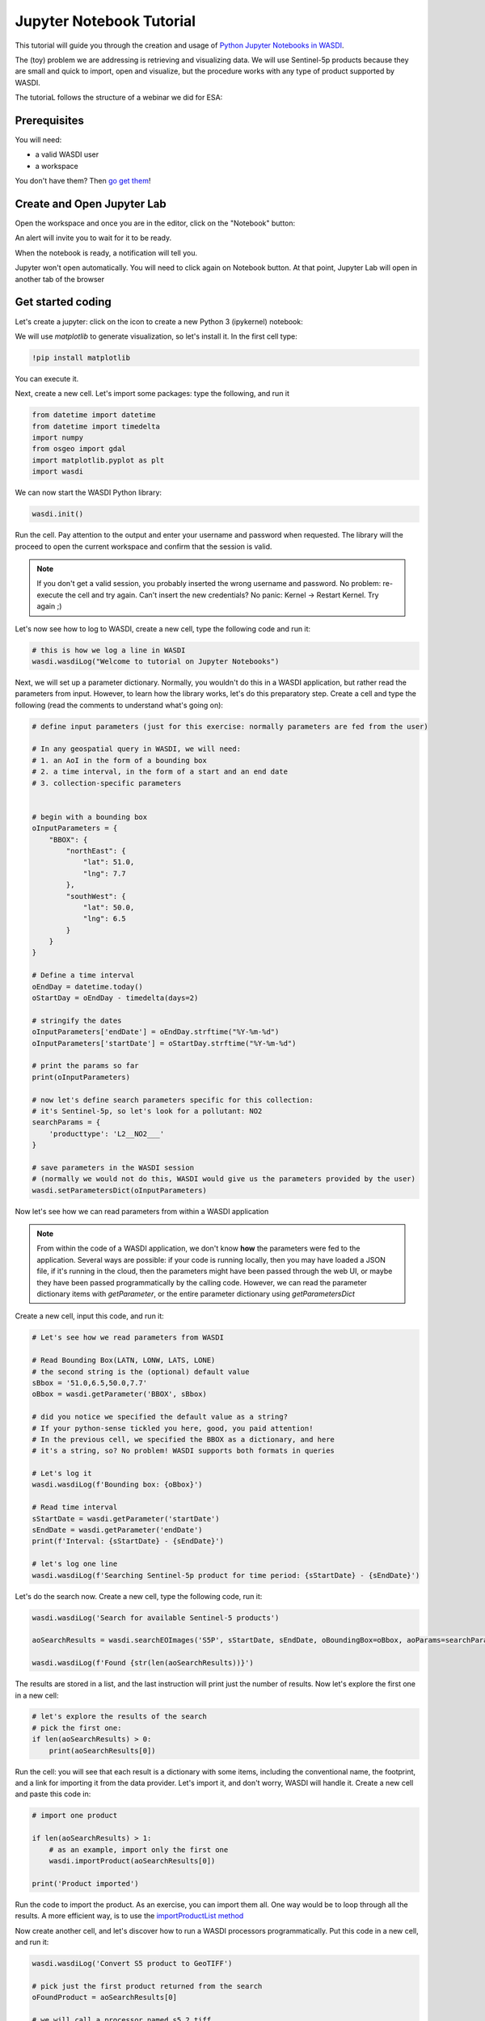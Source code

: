 
Jupyter Notebook Tutorial
===========================

This tutorial will guide you through the creation and usage of `Python Jupyter Notebooks in WASDI <https://wasdi.readthedocs.io/en/latest/UserManual/UsingYourWorkspace.html#open-jupyter>`_.

The (toy) problem we are addressing is retrieving and visualizing data. We will use Sentinel-5p products because they are small and quick to import, open and visualize, but the procedure works with any type of product supported by WASDI.

The tutoriaL follows the structure of a webinar we did for ESA:

.. youtube:: eNkWPD7nehY

Prerequisites
---------------------------

You will need:

- a valid WASDI user
- a workspace

You don't have them? Then `go get them <../GettingStarted/WasdiTutorial.rst>`_!

Create and Open Jupyter Lab
---------------------------

Open the workspace and once you are in the editor, click on the "Notebook" button:

.. image:: ../_static/JupyterNotebookTutorial/00.CreateJupyter.png

An alert will invite you to wait for it to be ready.

.. image:: ../_static/JupyterNotebookTutorial/01.Patience.png

When the notebook is ready, a notification will tell you. 

.. image:: ../_static/JupyterNotebookTutorial/02.OpenJupyter.png

Jupyter won't open automatically. You will need to click again on Notebook button. At that point, Jupyter Lab will open in another tab of the browser


Get started coding
---------------------

Let's create a jupyter: click on the icon to create a new Python 3 (ipykernel) notebook:

.. image:: ../_static/JupyterNotebookTutorial/03.newNotebook.png

We will use `matplotlib` to generate visualization, so let's install it. In the first cell type:

.. code-block:: console

    !pip install matplotlib

You can execute it.

Next, create a new cell. Let's import some packages: type the following, and run it

.. code-block:: python3

    from datetime import datetime
    from datetime import timedelta
    import numpy
    from osgeo import gdal
    import matplotlib.pyplot as plt
    import wasdi

We can now start the WASDI Python library:

.. code-block:: python3

    wasdi.init()

Run the cell. Pay attention to the output and enter your username and password when requested. The library will the proceed to open the current workspace and confirm that the session is valid.

.. note::

    If you don't get a valid session, you probably inserted the wrong username and password. No problem: re-execute the cell and try again. Can't insert the new credentials? No panic: Kernel -> Restart Kernel. Try again ;)

Let's now see how to log to WASDI, create a new cell, type the following code and run it:

.. code-block:: python3

    # this is how we log a line in WASDI
    wasdi.wasdiLog("Welcome to tutorial on Jupyter Notebooks")

Next, we will set up a parameter dictionary. Normally, you wouldn't do this in a WASDI application, but rather read the parameters from input. However, to learn how the library works, let's do this preparatory step. Create a cell and type the following (read the comments to understand what's going on):

.. code-block:: python3

    # define input parameters (just for this exercise: normally parameters are fed from the user)

    # In any geospatial query in WASDI, we will need:
    # 1. an AoI in the form of a bounding box
    # 2. a time interval, in the form of a start and an end date
    # 3. collection-specific parameters


    # begin with a bounding box
    oInputParameters = {
        "BBOX": {
            "northEast": {
                "lat": 51.0,
                "lng": 7.7
            },
            "southWest": {
                "lat": 50.0,
                "lng": 6.5
            }
        }
    }

    # Define a time interval
    oEndDay = datetime.today()
    oStartDay = oEndDay - timedelta(days=2)

    # stringify the dates
    oInputParameters['endDate'] = oEndDay.strftime("%Y-%m-%d")
    oInputParameters['startDate'] = oStartDay.strftime("%Y-%m-%d")

    # print the params so far
    print(oInputParameters)

    # now let's define search parameters specific for this collection:
    # it's Sentinel-5p, so let's look for a pollutant: NO2
    searchParams = {
        'producttype': 'L2__NO2___'
    }

    # save parameters in the WASDI session
    # (normally we would not do this, WASDI would give us the parameters provided by the user)
    wasdi.setParametersDict(oInputParameters)

Now let's see how we can read parameters from within a WASDI application

.. note::

    From within the code of a WASDI application, we don't know **how** the parameters were fed to the application. Several ways are possible: if your code is running locally, then you may have loaded a JSON file, if it's running in the cloud, then the parameters might have been passed through the web UI, or maybe they have been passed programmatically by the calling code.
    However, we can read the parameter dictionary items with `getParameter`, or the entire parameter dictionary using `getParametersDict`

Create a new cell, input this code, and run it:

.. code-block:: python3

    # Let's see how we read parameters from WASDI

    # Read Bounding Box(LATN, LONW, LATS, LONE)
    # the second string is the (optional) default value
    sBbox = '51.0,6.5,50.0,7.7'
    oBbox = wasdi.getParameter('BBOX', sBbox)

    # did you notice we specified the default value as a string?
    # If your python-sense tickled you here, good, you paid attention!
    # In the previous cell, we specified the BBOX as a dictionary, and here
    # it's a string, so? No problem! WASDI supports both formats in queries

    # Let's log it
    wasdi.wasdiLog(f'Bounding box: {oBbox}')

    # Read time interval
    sStartDate = wasdi.getParameter('startDate')
    sEndDate = wasdi.getParameter('endDate')
    print(f'Interval: {sStartDate} - {sEndDate}')

    # let's log one line
    wasdi.wasdiLog(f'Searching Sentinel-5p product for time period: {sStartDate} - {sEndDate}')

Let's do the search now. Create a new cell, type the following code, run it:

.. code-block:: python3

    wasdi.wasdiLog('Search for available Sentinel-5 products')

    aoSearchResults = wasdi.searchEOImages('S5P', sStartDate, sEndDate, oBoundingBox=oBbox, aoParams=searchParams)

    wasdi.wasdiLog(f'Found {str(len(aoSearchResults))}')

The results are stored in a list, and the last instruction will print just the number of results. Now let's explore the first one in a new cell:

.. code-block:: python3

    # let's explore the results of the search
    # pick the first one:
    if len(aoSearchResults) > 0:
        print(aoSearchResults[0])

Run the cell: you will see that each result is a dictionary with some items, including the conventional name, the footprint, and a link for importing it from the data provider. Let's import it, and don't worry, WASDI will handle it. Create a new cell and paste this code in:

.. code-block:: python3

    # import one product

    if len(aoSearchResults) > 1:
        # as an example, import only the first one
        wasdi.importProduct(aoSearchResults[0])

    print('Product imported')

Run the code to import the product. As an exercise, you can import them all. One way would be to loop through all the results. A more efficient way, is to use the `importProductList method <https://wasdi.readthedocs.io/en/latest/Libraries/python/waspy.html#importproductlist>`_

Now create another cell, and let's discover how to run a WASDI processors programmatically. Put this code in a new cell, and run it:

.. code-block:: python3

    wasdi.wasdiLog('Convert S5 product to GeoTIFF')

    # pick just the first product returned from the search
    oFoundProduct = aoSearchResults[0]

    # we will call a processor named s5_2_tiff
    # which is already deployed in WASDI

    # Prepare the inputs for the processor
    aoInputs = {}
    aoInputs["S5Image"] = oFoundProduct["fileName"]
    aoInputs["Band"] = "nitrogendioxide_tropospheric_column"

    # call the processor...
    wasdi.wasdiLog('starting the processor')
    sProcessId = wasdi.executeProcessor("s5_2_tiff", aoInputs)
    wasdi.wasdiLog(f'waiting for process {sProcessId} to complete')
    # and wait for it to complete
    sStatus=wasdi.waitProcess(sProcessId)
    wasdi.wasdiLog(f'Process {sProcessId} completed in status {sStatus}')

Processors, in WASDI, have a payload, which is way of saving textual data. It's a JSON object. Let's see what `s5_2_tiff` saved in its payload: create a new cell, past this code in it and run it:

.. code-block:: python3

    # read the payload
    oPayload = wasdi.getProcessorPayload(sProcessId, True)

    if oPayload is not None:
        print(f'Payload saved for the process:\n{oPayload}')
        sTiffFile = oPayload["output"]

As an exercise, try to convert all imported files to tiff. Check the payloads of the processors you execute. Finally, remove imported files (.zip) from workspace and keep just the tiffs you extracted with `s5_2_tiff`

Finally, let's have a look at the band. Create a final cell, copy this code there, run it:

.. code-block:: python3

    # let's see the band

    if oPayload is not None:
        sPath = wasdi.getPath(sTiffFile)

        dataset = gdal.Open(sPath)
        band1 = dataset.GetRasterBand(1)
        b1 = band1.ReadAsArray()
        b1[numpy.where(b1 > 1)] = numpy.nan  #no data is 9.96921e+36

        f = plt.figure()
        plt.imshow(b1)
        plt.savefig('Tiff.png')
        plt.show()

What happened here? `wasdi.getPath(sTiffFile)` returns the path to the GeoTIFF file we just created. In general, it returns the path to the product you pass as argument.

.. note::

    If your code is running locally on your PC, the library realises if the product is missing and in that case downloads it from WASDI to a folder on your hard disk. That means that the first time you will incur a significant delay, but from the second run on it will be faster.

Then the following code opens the band with GDAL as a dataset, turns it into a numpy array, and then replaces invalid values with `NaN`. Finally, the last 3 lines plot the data with `matplotlib`